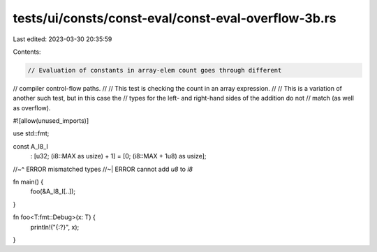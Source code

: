 tests/ui/consts/const-eval/const-eval-overflow-3b.rs
====================================================

Last edited: 2023-03-30 20:35:59

Contents:

.. code-block:: rs

    // Evaluation of constants in array-elem count goes through different
// compiler control-flow paths.
//
// This test is checking the count in an array expression.
//
// This is a variation of another such test, but in this case the
// types for the left- and right-hand sides of the addition do not
// match (as well as overflow).

#![allow(unused_imports)]

use std::fmt;

const A_I8_I
    : [u32; (i8::MAX as usize) + 1]
    = [0; (i8::MAX + 1u8) as usize];
//~^ ERROR mismatched types
//~| ERROR cannot add `u8` to `i8`

fn main() {
    foo(&A_I8_I[..]);
}

fn foo<T:fmt::Debug>(x: T) {
    println!("{:?}", x);
}


